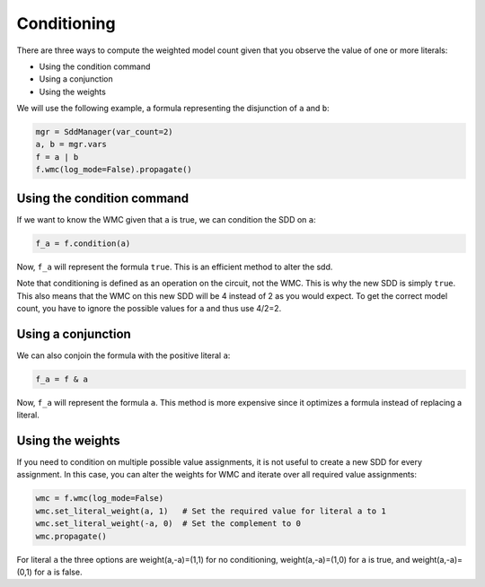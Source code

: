 Conditioning
============

There are three ways to compute the weighted model count given that you observe the value of one or more literals:

* Using the condition command
* Using a conjunction
* Using the weights

We will use the following example, a formula representing the disjunction of ``a`` and ``b``:

.. code-block:: python

    mgr = SddManager(var_count=2)
    a, b = mgr.vars
    f = a | b
    f.wmc(log_mode=False).propagate()


Using the condition command
---------------------------

If we want to know the WMC given that ``a`` is true, we can condition the SDD on ``a``:

.. code-block:: python

    f_a = f.condition(a)


Now, ``f_a`` will represent the formula ``true``. This is an efficient method to alter the sdd.

Note that conditioning is defined as an operation on the circuit, not the WMC. This is why the new SDD is simply
``true``. This also means that the WMC on this new SDD will be 4 instead of 2 as you would expect. To get the
correct model count, you have to ignore the possible values for ``a`` and thus use 4/2=2.


Using a conjunction
-------------------

We can also conjoin the formula with the positive literal ``a``:

.. code-block:: python

    f_a = f & a


Now, ``f_a`` will represent the formula ``a``. This method is more expensive since it optimizes a formula instead of
replacing a literal.


Using the weights
-----------------

If you need to condition on multiple possible value assignments, it is not useful to create a new SDD for every
assignment. In this case, you can alter the weights for WMC and iterate over all required value assignments:

.. code-block:: python

    wmc = f.wmc(log_mode=False)
    wmc.set_literal_weight(a, 1)   # Set the required value for literal a to 1
    wmc.set_literal_weight(-a, 0)  # Set the complement to 0
    wmc.propagate()


For literal ``a`` the three options are weight(a,-a)=(1,1) for no conditioning, weight(a,-a)=(1,0) for ``a`` is true,
and weight(a,-a)=(0,1) for ``a`` is false.

